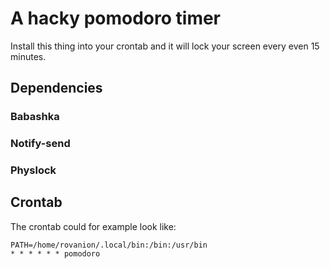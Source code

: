 * A hacky pomodoro timer

Install this thing into your crontab and it will lock your screen every even 15 minutes.

** Dependencies
*** Babashka
*** Notify-send
*** Physlock
** Crontab
The crontab could for example look like:

#+begin_src crontab
PATH=/home/rovanion/.local/bin:/bin:/usr/bin
* * * * * * pomodoro
#+end_src
